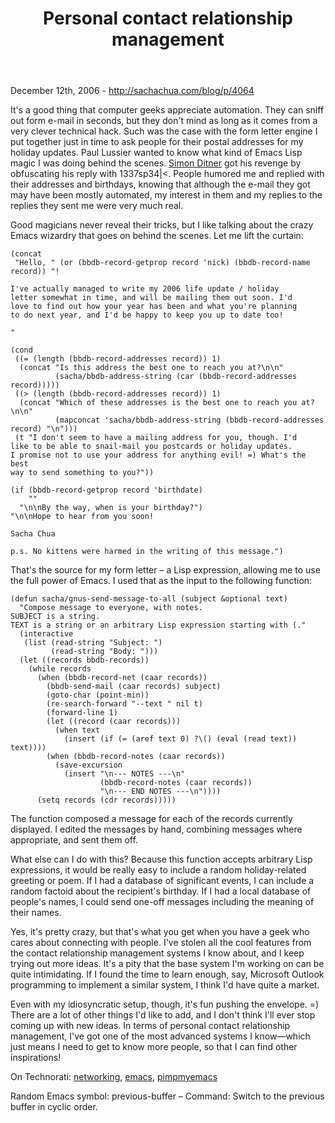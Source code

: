 #+TITLE: Personal contact relationship management

December 12th, 2006 -
[[http://sachachua.com/blog/p/4064][http://sachachua.com/blog/p/4064]]

It's a good thing that computer geeks appreciate automation. They can
 sniff out form e-mail in seconds, but they don't mind as long as it
 comes from a very clever technical hack. Such was the case with the
 form letter engine I put together just in time to ask people for their
 postal addresses for my holiday updates. Paul Lussier wanted to know
what kind of Emacs Lisp magic I was doing
 behind the scenes. [[http://uc.org/simon][Simon Ditner]] got his
 revenge by obfuscating his reply with 1337sp34|<. People humored me and
replied with their addresses and birthdays, knowing that although the
e-mail they got may have been mostly automated, my interest in them and
my replies to the replies they sent me were very much real.

Good magicians never reveal their tricks, but I like talking about the
 crazy Emacs wizardry that goes on behind the scenes. Let me lift the
 curtain:

#+BEGIN_EXAMPLE
    (concat
     "Hello, " (or (bbdb-record-getprop record 'nick) (bbdb-record-name record)) "!

    I've actually managed to write my 2006 life update / holiday
    letter somewhat in time, and will be mailing them out soon. I'd
    love to find out how your year has been and what you're planning
    to do next year, and I'd be happy to keep you up to date too!

    "

    (cond
     ((= (length (bbdb-record-addresses record)) 1)
      (concat "Is this address the best one to reach you at?\n\n"
              (sacha/bbdb-address-string (car (bbdb-record-addresses record)))))
     ((> (length (bbdb-record-addresses record)) 1)
      (concat "Which of these addresses is the best one to reach you at?\n\n"
              (mapconcat 'sacha/bbdb-address-string (bbdb-record-addresses record) "\n")))
     (t "I don't seem to have a mailing address for you, though. I'd
    like to be able to snail-mail you postcards or holiday updates.
    I promise not to use your address for anything evil! =) What's the best
    way to send something to you?"))

    (if (bbdb-record-getprop record 'birthdate)
        ""
      "\n\nBy the way, when is your birthday?")
    "\n\nHope to hear from you soon!

    Sacha Chua

    p.s. No kittens were harmed in the writing of this message.")
#+END_EXAMPLE

That's the source for my form letter -- a Lisp expression, allowing me
 to use the full power of Emacs. I used that as the input to the
 following function:

#+BEGIN_EXAMPLE
    (defun sacha/gnus-send-message-to-all (subject &optional text)
      "Compose message to everyone, with notes.
    SUBJECT is a string.
    TEXT is a string or an arbitrary Lisp expression starting with (."
      (interactive
       (list (read-string "Subject: ")
             (read-string "Body: ")))
      (let ((records bbdb-records))
        (while records
          (when (bbdb-record-net (caar records))
            (bbdb-send-mail (caar records) subject)
            (goto-char (point-min))
            (re-search-forward "--text " nil t)
            (forward-line 1)
            (let ((record (caar records)))
              (when text
                (insert (if (= (aref text 0) ?\() (eval (read text)) text))))
            (when (bbdb-record-notes (caar records))
              (save-excursion
                (insert "\n--- NOTES ---\n"
                        (bbdb-record-notes (caar records))
                        "\n--- END NOTES ---\n"))))
          (setq records (cdr records)))))
#+END_EXAMPLE

The function composed a message for each of the records currently
 displayed. I edited the messages by hand, combining messages where
 appropriate, and sent them off.

What else can I do with this? Because this function accepts arbitrary
 Lisp expressions, it would be really easy to include a random
 holiday-related greeting or poem. If I had a database of significant
 events, I can include a random factoid about the recipient's birthday.
 If I had a local database of people's names, I could send one-off
 messages including the meaning of their names.

Yes, it's pretty crazy, but that's what you get when you have a geek
 who cares about connecting with people. I've stolen all the cool
 features from the contact relationship management systems I know
 about, and I keep trying out more ideas. It's a pity that the base
 system I'm working on can be quite intimidating. If I found the time
 to learn enough, say, Microsoft Outlook programming to implement a
 similar system, I think I'd have quite a market.

Even with my idiosyncratic setup, though, it's fun pushing the
 envelope. =) There are a lot of other things I'd like to add, and I
 don't think I'll ever stop coming up with new ideas. In terms of
 personal contact relationship management, I've got one of the most
 advanced systems I know---which just means I need to get to know more
 people, so that I can find other inspirations!

On Technorati: [[http://www.technorati.com/tag/networking][networking]],
[[http://www.technorati.com/tag/emacs][emacs]],
[[http://www.technorati.com/tag/pimpmyemacs][pimpmyemacs]]

Random Emacs symbol: previous-buffer -- Command: Switch to the previous
buffer in cyclic order.
